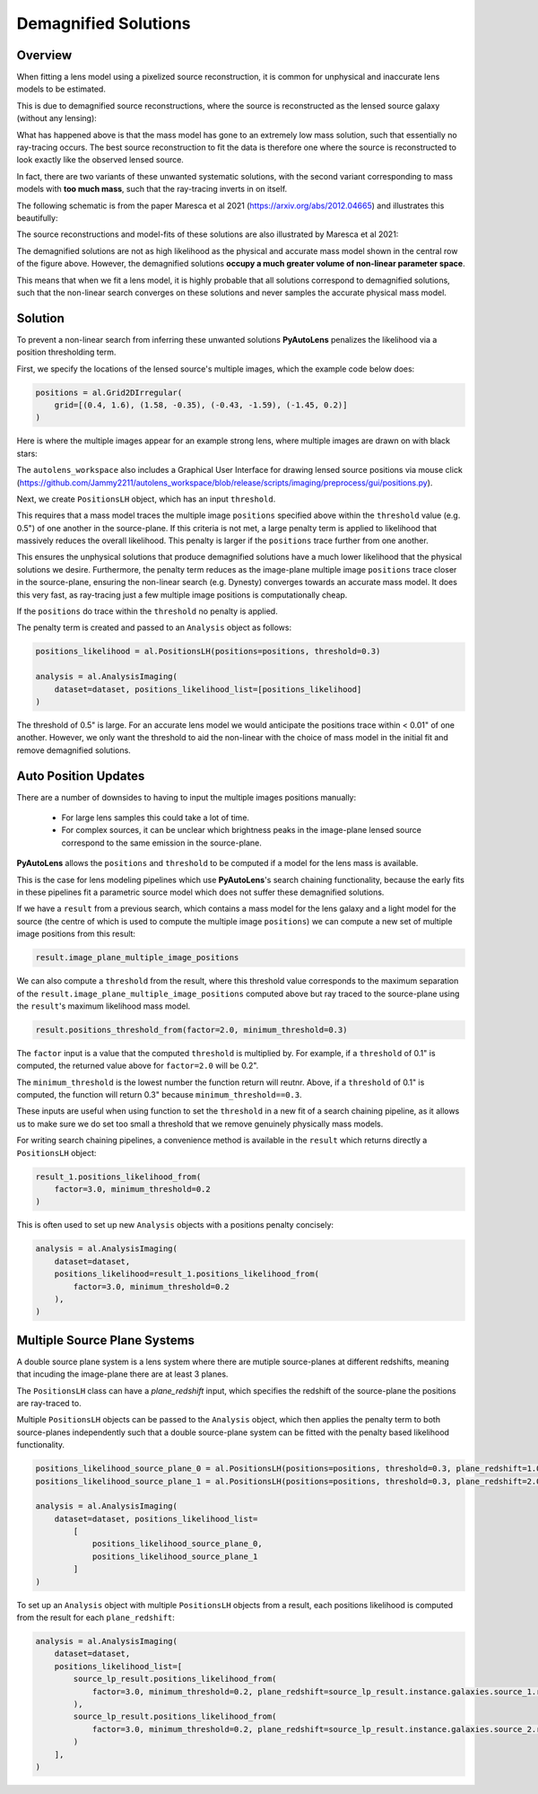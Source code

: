 .. _demagnified_solutions:

Demagnified Solutions
=====================

Overview
--------

When fitting a lens model using a pixelized source reconstruction, it is common for unphysical and inaccurate lens
models to be estimated.

This is due to demagnified source reconstructions, where the source is reconstructed as the lensed source galaxy
(without any lensing):

.. image:: https://raw.githubusercontent.com/Jammy2211/PyAutoLens/main/docs/general/images/data.png
  :width: 400
  :alt: Alternative text

.. image:: https://raw.githubusercontent.com/Jammy2211/PyAutoLens/main/docs/general/images/model_image.png
  :width: 400
  :alt: Alternative text

What has happened above is that the mass model has gone to an extremely low mass solution, such that essentially no
ray-tracing occurs. The best source reconstruction to fit the data is therefore one where the source is reconstructed
to look exactly like the observed lensed source.

In fact, there are two variants of these unwanted systematic solutions, with the second variant corresponding to mass
models with **too much mass**, such that the ray-tracing inverts in on itself.

The following schematic is from the paper Maresca et al 2021 (https://arxiv.org/abs/2012.04665) and illustrates
this beautifully:

.. image:: https://raw.githubusercontent.com/Jammy2211/PyAutoLens/main/docs/general/images/maresca_fig1.png
  :width: 400
  :alt: Alternative text

The source reconstructions and model-fits of these solutions are also illustrated by Maresca et al 2021:

.. image:: https://raw.githubusercontent.com/Jammy2211/PyAutoLens/main/docs/general/images/maresca_fig2.png
  :width: 400
  :alt: Alternative text

The demagnified solutions are not as high likelihood as the physical and accurate mass model shown in the central
row of the figure above. However, the demagnified solutions **occupy a much greater volume of non-linear parameter space**.

This means that when we fit a lens model, it is highly probable that all solutions correspond to demagnified solutions,
such that the non-linear search converges on these solutions and never samples the accurate physical mass model.

Solution
--------

To prevent a non-linear search from inferring these unwanted solutions **PyAutoLens** penalizes the likelihood
via a position thresholding term. 

First, we specify the locations of the lensed source's multiple images, which the example code below does:

.. code-block:: python

    positions = al.Grid2DIrregular(
        grid=[(0.4, 1.6), (1.58, -0.35), (-0.43, -1.59), (-1.45, 0.2)]
    )

Here is where the multiple images appear for an example strong lens, where multiple images are drawn on with black
stars:

.. image:: https://raw.githubusercontent.com/Jammy2211/PyAutoLens/main/docs/general/images/lensed_source.png
  :width: 400
  :alt: Alternative text

The ``autolens_workspace`` also includes a Graphical User Interface for drawing lensed source positions via 
mouse click (https://github.com/Jammy2211/autolens_workspace/blob/release/scripts/imaging/preprocess/gui/positions.py).

Next, we create ``PositionsLH`` object, which has an input ``threshold``.

This requires that a mass model traces the multiple image ``positions`` specified above within the ``threshold`` 
value (e.g. 0.5") of one another in the source-plane. If this criteria is not met, a large penalty term is
applied to likelihood that massively reduces the overall likelihood. This penalty is larger if the ``positions``
trace further from one another.

This ensures the unphysical solutions that produce demagnified solutions have a much lower likelihood that the 
physical solutions we desire. Furthermore, the penalty term reduces as the image-plane multiple image ``positions``
trace closer in the source-plane, ensuring the non-linear search (e.g. Dynesty) converges towards an accurate mass
model. It does this very fast, as ray-tracing just a few multiple image positions is computationally cheap.

If the ``positions`` do trace within the ``threshold`` no penalty is applied.

The penalty term is created and passed to an ``Analysis`` object as follows:

.. code-block:: python

    positions_likelihood = al.PositionsLH(positions=positions, threshold=0.3)

    analysis = al.AnalysisImaging(
        dataset=dataset, positions_likelihood_list=[positions_likelihood]
    )

The threshold of 0.5" is large. For an accurate lens model we would anticipate the positions trace within < 0.01" of
one another. However, we only want the threshold to aid the non-linear with the choice of mass model in the initial fit
and remove demagnified solutions.

Auto Position Updates
---------------------

There are a number of downsides to having to input the multiple images positions manually:

 - For large lens samples this could take a lot of time.

 - For complex sources, it can be unclear which brightness peaks in the image-plane lensed source correspond to the same emission in the source-plane.

**PyAutoLens** allows the ``positions`` and ``threshold`` to be computed if a model for the lens mass is available.

This is the case for lens modeling pipelines which use **PyAutoLens**'s search chaining functionality, because the
early fits in these pipelines fit a parametric source model which does not suffer these demagnified solutions.

If we have a ``result`` from a previous search, which contains a mass model for the lens galaxy and a light model
for the source (the centre of which is used to compute the multiple image ``positions``) we can compute a new
set of multiple image positions from this result:

.. code-block:: python

    result.image_plane_multiple_image_positions

We can also compute a ``threshold`` from the result, where this threshold value corresponds to the maximum separation
of the ``result.image_plane_multiple_image_positions`` computed above but ray traced to the source-plane using
the ``result``'s maximum likelihood mass model.

.. code-block:: python

    result.positions_threshold_from(factor=2.0, minimum_threshold=0.3)

The ``factor`` input is a value that the computed ``threshold`` is multiplied by. For example, if a ``threshold`` of
0.1" is computed, the returned value above for ``factor=2.0`` will be 0.2".

The ``minimum_threshold`` is the lowest number the function return will reutnr. Above, if a ``threshold`` of 0.1"
is computed, the function will return 0.3" because ``minimum_threshold==0.3``.

These inputs are useful when using function to set the ``threshold`` in a new fit of a search chaining pipeline, as
it allows us to make sure we do set too small a threshold that we remove genuinely physically mass models.

For writing search chaining pipelines, a convenience method is available in the ``result`` which returns directly a
``PositionsLH`` object:

.. code-block:: python

        result_1.positions_likelihood_from(
            factor=3.0, minimum_threshold=0.2
        )

This is often used to set up new ``Analysis`` objects with a positions penalty concisely:

.. code-block:: python

    analysis = al.AnalysisImaging(
        dataset=dataset,
        positions_likelihood=result_1.positions_likelihood_from(
            factor=3.0, minimum_threshold=0.2
        ),
    )

Multiple Source Plane Systems
-----------------------------

A double source plane system is a lens system where there are mutiple source-planes at different redshifts, meaning that
incuding the image-plane there are at least 3 planes.

The ``PositionsLH`` class can have a `plane_redshift` input, which specifies the redshift of the source-plane
the positions are ray-traced to.

Multiple ``PositionsLH`` objects can be passed to the ``Analysis`` object, which then applies the penalty term to
both source-planes independently such that a double source-plane system can be fitted with the penalty based likelihood
functionality.

.. code-block:: python

    positions_likelihood_source_plane_0 = al.PositionsLH(positions=positions, threshold=0.3, plane_redshift=1.0)
    positions_likelihood_source_plane_1 = al.PositionsLH(positions=positions, threshold=0.3, plane_redshift=2.0)

    analysis = al.AnalysisImaging(
        dataset=dataset, positions_likelihood_list=
            [
                positions_likelihood_source_plane_0,
                positions_likelihood_source_plane_1
            ]
    )

To set up an ``Analysis`` object with multiple ``PositionsLH`` objects from a result, each positions likelihood is
computed from the result for each ``plane_redshift``:

.. code-block::

    analysis = al.AnalysisImaging(
        dataset=dataset,
        positions_likelihood_list=[
            source_lp_result.positions_likelihood_from(
                factor=3.0, minimum_threshold=0.2, plane_redshift=source_lp_result.instance.galaxies.source_1.redshift,
            ),
            source_lp_result.positions_likelihood_from(
                factor=3.0, minimum_threshold=0.2, plane_redshift=source_lp_result.instance.galaxies.source_2.redshift,
            )
        ],
    )